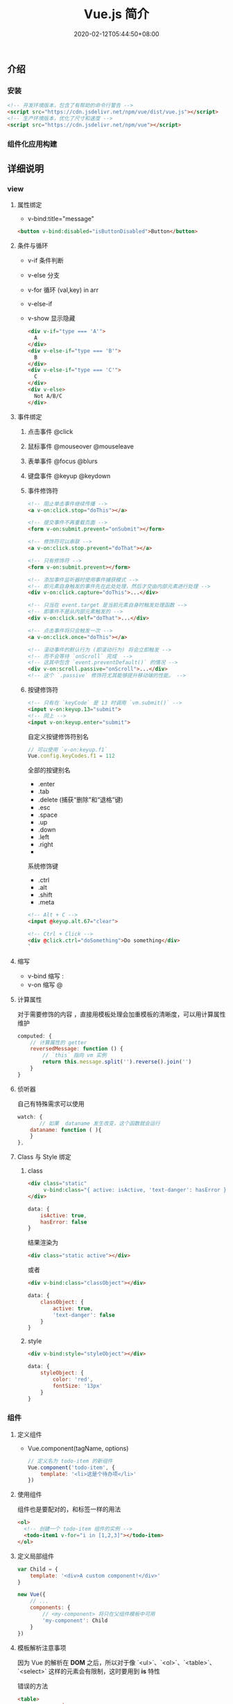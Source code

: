 #+TITLE: Vue.js 简介
#+DESCRIPTION: Vue 简介
#+TAGS[]: vuejs
#+CATEGORIES[]: 技术
#+DATE: 2020-02-12T05:44:50+08:00
#+draft: t
** 介绍 
*** 安装
    #+begin_src html
      <!-- 开发环境版本，包含了有帮助的命令行警告 -->
      <script src="https://cdn.jsdelivr.net/npm/vue/dist/vue.js"></script>
      <!-- 生产环境版本，优化了尺寸和速度 -->
      <script src="https://cdn.jsdelivr.net/npm/vue"></script>
 #+end_src
*** 组件化应用构建
** 详细说明
*** view
**** 属性绑定
     - v-bind:title="message"

     #+begin_src html
       <button v-bind:disabled="isButtonDisabled">Button</button>
     #+end_src

**** 条件与循环
     - v-if 条件判断
     - v-else 分支
     - v-for 循环 (val,key) in arr
     - v-else-if
     - v-show 显示隐藏

       #+begin_src html
         <div v-if="type === 'A'">
           A
         </div>
         <div v-else-if="type === 'B'">
           B
         </div>
         <div v-else-if="type === 'C'">
           C
         </div>
         <div v-else>
           Not A/B/C
         </div>

       #+end_src

**** 事件绑定
***** 点击事件 @click 
***** 鼠标事件  @mouseover @mouseleave
***** 表单事件 @focus @blurs
***** 键盘事件 @keyup @keydown
***** 事件修饰符
      #+begin_src html
        <!-- 阻止单击事件继续传播 -->
        <a v-on:click.stop="doThis"></a>

        <!-- 提交事件不再重载页面 -->
        <form v-on:submit.prevent="onSubmit"></form>

        <!-- 修饰符可以串联 -->
        <a v-on:click.stop.prevent="doThat"></a>

        <!-- 只有修饰符 -->
        <form v-on:submit.prevent></form>

        <!-- 添加事件监听器时使用事件捕获模式 -->
        <!-- 即元素自身触发的事件先在此处处理，然后才交由内部元素进行处理 -->
        <div v-on:click.capture="doThis">...</div>

        <!-- 只当在 event.target 是当前元素自身时触发处理函数 -->
        <!-- 即事件不是从内部元素触发的 -->
        <div v-on:click.self="doThat">...</div>

        <!-- 点击事件将只会触发一次 -->
        <a v-on:click.once="doThis"></a>

        <!-- 滚动事件的默认行为 (即滚动行为) 将会立即触发 -->
        <!-- 而不会等待 `onScroll` 完成  -->
        <!-- 这其中包含 `event.preventDefault()` 的情况 -->
        <div v-on:scroll.passive="onScroll">...</div>
        <!-- 这个 `.passive` 修饰符尤其能够提升移动端的性能。 -->

      #+end_src
       
***** 按键修饰符
      #+begin_src html
        <!-- 只有在 `keyCode` 是 13 时调用 `vm.submit()` -->
        <input v-on:keyup.13="submit">
        <!-- 同上 -->
        <input v-on:keyup.enter="submit">

      #+end_src

      自定义按键修饰符别名 
      #+begin_src js
        // 可以使用 `v-on:keyup.f1`
        Vue.config.keyCodes.f1 = 112
      #+end_src

      全部的按键别名
      - .enter
      - .tab
      - .delete (捕获“删除”和“退格”键)
      - .esc
      - .space
      - .up
      - .down
      - .left
      - .right
      - 

      系统修饰键
      - .ctrl
      - .alt
      - .shift
      - .meta

      #+begin_src html
        <!-- Alt + C -->
        <input @keyup.alt.67="clear">

        <!-- Ctrl + Click -->
        <div @click.ctrl="doSomething">Do something</div>
        `
      #+end_src
**** 缩写
     - v-bind 缩写  :
     - v-on 缩写 @
**** 计算属性
     对于需要修饰的内容 ，直接用模板处理会加重模板的清晰度，可以用计算属性维护 
     #+begin_src js
       computed: {
           // 计算属性的 getter
           reversedMessage: function () {
               // `this` 指向 vm 实例
               return this.message.split('').reverse().join('')
           }
       }
     #+end_src
**** 侦听器
     自己有特殊需求可以使用
     #+begin_src js
       watch: {
              // 如果  dataname 发生改变，这个函数就会运行
           dataname: function ( ){
           }
       },

  #+end_src
**** Class 与 Style 绑定
***** class 
      #+begin_src html
        <div class="static"
             v-bind:class="{ active: isActive, 'text-danger': hasError }">
        </div>
      #+end_src
     
      #+begin_src js
        data: {
            isActive: true,
            hasError: false
        }
      #+end_src

      结果渲染为
      #+begin_src html
        <div class="static active"></div>
      #+end_src

     或者 
     #+begin_src html
       <div v-bind:class="classObject"></div>
     #+end_src
    
 #+begin_src js
   data: {
       classObject: {
           active: true,
           'text-danger': false
       }
   }
 #+end_src
***** style
      #+begin_src html
      <div v-bind:style="styleObject"></div>
      #+end_src
      
      #+begin_src js
        data: {
            styleObject: {
                color: 'red',
                fontSize: '13px'
            }
        }
      #+end_src

*** 组件
**** 定义组件 
     - Vue.component(tagName, options)
       #+begin_src js
         // 定义名为 todo-item 的新组件
         Vue.component('todo-item', {
             template: '<li>这是个待办项</li>'
         })
       #+end_src
**** 使用组件
     组件也是要配对的，和标签一样的用法
     #+begin_src html
       <ol>
         <!-- 创建一个 todo-item 组件的实例 -->
         <todo-item1 v-for="i in [1,2,3]"></todo-item>
       </ol>
     #+end_src
**** 定义局部组件
     #+begin_src js
       var Child = {
           template: '<div>A custom component!</div>'
       }

       new Vue({
           // ...
           components: {
               // <my-component> 将只在父组件模板中可用
               'my-component': Child
           }
       })

     #+end_src
**** 模板解析注意事项
     因为 Vue 的解析在 *DOM* 之后，所以对于像 `<ul>`、`<ol>`、`<table>`、
     `<select>` 这样的元素会有限制，这时要用到 *is* 特性
     
     错误的方法
     #+begin_src html
       <table>
         <my-row>...</my-row>
       </table>
     #+end_src
     正确的方法
     #+begin_src html
       <table>
         <tr is="my-row"></tr>
       </table>
     #+end_src
     
    - JavaScript 内联模板字符串
     - `.vue` 组件
     这两种方式就没有限制

**** data 必须是函数
     #+begin_src js -n
       Vue.component('buttonclicked', {
           props: [
               'initial_count'
           ],
           data() {
               return {
                   count: 0
               }
           },
           template: '<button v-on:click="onclick">Clicked {{ count }} times</button>',
           methods: {
               onclick() {
                   this.count += 1;
               }
           },
           mounted() {
               this.count = this.initial_count;
           }
       });
     #+end_src
     
*** 过渡效果
    Vue 在插入、更新或者移除 DOM 时，提供多种不同方式的应用过渡效果。 包括以下工具：

    #+begin_verse
    在 CSS 过渡和动画中自动应用 class
    可以配合使用第三方 CSS 动画库，如 Animate.css
    在过渡钩子函数中使用 JavaScript 直接操作 DOM
    可以配合使用第三方 JavaScript 动画库，如 Velocity.js.
    #+end_verse
*** 单文件组件
    为了更好地适应复杂的项目，Vue 支持以.vue 为扩展名的文件来定义一个完整组件，
    用以替代使用 Vue.component 注册组件的方式。开发者可以使用 Webpack 或
    Browserify 等构建工具来打包单文件组件。
*** 生命周期
    每个 Vue 实例在被创建时都要经过一系列的初始化过程——例如，需要设置数据监听、
    编译模板、将实例挂载到 DOM 并在数据变化时更新 DOM 等。同时在这个过程中也会运
    行一些叫做 *生命周期钩子* 的函数，这给了用户在不同阶段添加自己的代码的机会。

    - created 实例被创建后执行
    - mounted
    - updated
    - destroyed
** vue-cli 使用
*** 初始化项目
  vue init webpack vue_mall(项目名称) 
*** 运行项目 npm run dev
